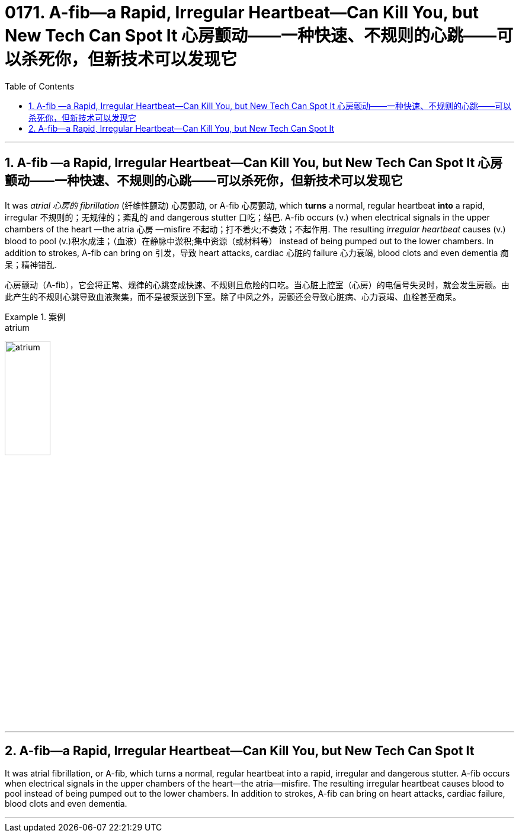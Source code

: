 
= 0171. A-fib—a Rapid, Irregular Heartbeat—Can Kill You, but New Tech Can Spot It 心房颤动——一种快速、不规则的心跳——可以杀死你，但新技术可以发现它
:toc: left
:toclevels: 3
:sectnums:
:stylesheet: myAdocCss.css

'''

==  A-fib —a Rapid, Irregular Heartbeat—Can Kill You, but New Tech Can Spot It 心房颤动——一种快速、不规则的心跳——可以杀死你，但新技术可以发现它

It was _atrial 心房的 fibrillation_ (纤维性颤动) 心房颤动, or A-fib 心房颤动, which *turns* a normal, regular heartbeat *into* a rapid, irregular 不规则的；无规律的；紊乱的 and dangerous stutter 口吃；结巴. A-fib occurs (v.) when electrical signals in the upper chambers of the heart —the atria 心房 —misfire 不起动；打不着火;不奏效；不起作用. The resulting _irregular heartbeat_ causes (v.) blood to pool (v.)积水成洼；（血液）在静脉中淤积;集中资源（或材料等） instead of being pumped out to the lower chambers.
 In addition to strokes, A-fib can bring on 引发，导致 heart attacks, cardiac 心脏的 failure 心力衰竭, blood clots and even dementia 痴呆；精神错乱.


[.my2]
心房颤动（A-fib），它会将正常、规律的心跳变成快速、不规则且危险的口吃。当心脏上腔室（心房）的电信号失灵时，就会发生房颤。由此产生的不规则心跳导致血液聚集，而不是被泵送到下室。除了中风之外，房颤还会导致心脏病、心力衰竭、血栓甚至痴呆。


[.my1]
.案例
====
.atrium
image:../img/atrium.png[,30%]

.misfire
====


'''

== A-fib—a Rapid, Irregular Heartbeat—Can Kill You, but New Tech Can Spot It

It was atrial fibrillation, or A-fib, which turns a normal, regular heartbeat into a rapid, irregular and dangerous stutter. A-fib occurs when electrical signals in the upper chambers of the heart—the atria—misfire. The resulting irregular heartbeat causes blood to pool instead of being pumped out to the lower chambers.
 In addition to strokes, A-fib can bring on heart attacks, cardiac failure, blood clots and even dementia.


'''
